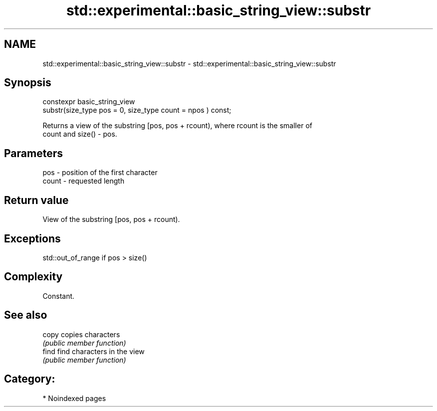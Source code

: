 .TH std::experimental::basic_string_view::substr 3 "2024.06.10" "http://cppreference.com" "C++ Standard Libary"
.SH NAME
std::experimental::basic_string_view::substr \- std::experimental::basic_string_view::substr

.SH Synopsis
   constexpr basic_string_view
       substr(size_type pos = 0, size_type count = npos ) const;

   Returns a view of the substring [pos, pos + rcount), where rcount is the smaller of
   count and size() - pos.

.SH Parameters

   pos   - position of the first character
   count - requested length

.SH Return value

   View of the substring [pos, pos + rcount).

.SH Exceptions

   std::out_of_range if pos > size()

.SH Complexity

   Constant.

.SH See also

   copy copies characters
        \fI(public member function)\fP
   find find characters in the view
        \fI(public member function)\fP

.SH Category:
     * Noindexed pages
